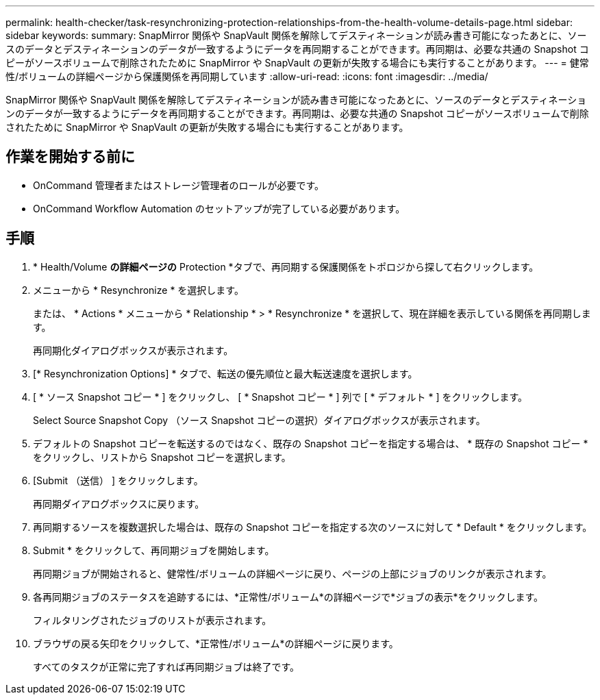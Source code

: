 ---
permalink: health-checker/task-resynchronizing-protection-relationships-from-the-health-volume-details-page.html 
sidebar: sidebar 
keywords:  
summary: SnapMirror 関係や SnapVault 関係を解除してデスティネーションが読み書き可能になったあとに、ソースのデータとデスティネーションのデータが一致するようにデータを再同期することができます。再同期は、必要な共通の Snapshot コピーがソースボリュームで削除されたために SnapMirror や SnapVault の更新が失敗する場合にも実行することがあります。 
---
= 健常性/ボリュームの詳細ページから保護関係を再同期しています
:allow-uri-read: 
:icons: font
:imagesdir: ../media/


[role="lead"]
SnapMirror 関係や SnapVault 関係を解除してデスティネーションが読み書き可能になったあとに、ソースのデータとデスティネーションのデータが一致するようにデータを再同期することができます。再同期は、必要な共通の Snapshot コピーがソースボリュームで削除されたために SnapMirror や SnapVault の更新が失敗する場合にも実行することがあります。



== 作業を開始する前に

* OnCommand 管理者またはストレージ管理者のロールが必要です。
* OnCommand Workflow Automation のセットアップが完了している必要があります。




== 手順

. * Health/Volume *の詳細ページの* Protection *タブで、再同期する保護関係をトポロジから探して右クリックします。
. メニューから * Resynchronize * を選択します。
+
または、 * Actions * メニューから * Relationship * > * Resynchronize * を選択して、現在詳細を表示している関係を再同期します。

+
再同期化ダイアログボックスが表示されます。

. [* Resynchronization Options] * タブで、転送の優先順位と最大転送速度を選択します。
. [ * ソース Snapshot コピー * ] をクリックし、 [ * Snapshot コピー * ] 列で [ * デフォルト * ] をクリックします。
+
Select Source Snapshot Copy （ソース Snapshot コピーの選択）ダイアログボックスが表示されます。

. デフォルトの Snapshot コピーを転送するのではなく、既存の Snapshot コピーを指定する場合は、 * 既存の Snapshot コピー * をクリックし、リストから Snapshot コピーを選択します。
. [Submit （送信） ] をクリックします。
+
再同期ダイアログボックスに戻ります。

. 再同期するソースを複数選択した場合は、既存の Snapshot コピーを指定する次のソースに対して * Default * をクリックします。
. Submit * をクリックして、再同期ジョブを開始します。
+
再同期ジョブが開始されると、健常性/ボリュームの詳細ページに戻り、ページの上部にジョブのリンクが表示されます。

. 各再同期ジョブのステータスを追跡するには、*正常性/ボリューム*の詳細ページで*ジョブの表示*をクリックします。
+
フィルタリングされたジョブのリストが表示されます。

. ブラウザの戻る矢印をクリックして、*正常性/ボリューム*の詳細ページに戻ります。
+
すべてのタスクが正常に完了すれば再同期ジョブは終了です。


